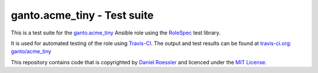 ganto.acme_tiny - Test suite
============================

This is a test suite for the
`ganto.acme_tiny <https://galaxy.ansible.com/ganto/acme_tiny/>`_  Ansible role
using the `RoleSpec <https://github.com/nickjj/rolespec>`_ test library.

It is used for automated testing of the role using
`Travis-CI <https://travis-ci.org>`_. The output and test results can be
found at
`travis-ci.org: ganto/acme_tiny <https://travis-ci.org/ganto/ansible-acme_tiny/>`_

This repository contains code that is copyrighted by
`Daniel Roessler <https://github.com/diafygi>`_ and licenced under the
`MIT License <https://tldrlegal.com/license/mit-license>`_.

